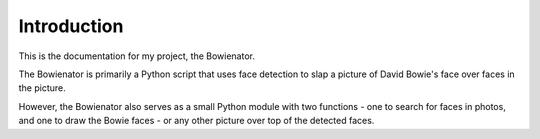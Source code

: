 Introduction
##########

This is the documentation for my project, the Bowienator.

The Bowienator is primarily a Python script that uses face detection to slap a picture of David Bowie's face over faces in the picture.

However, the Bowienator also serves as a small Python module with two functions - one to search for faces in photos, and
one to draw the Bowie faces - or any other picture over top of the detected faces.